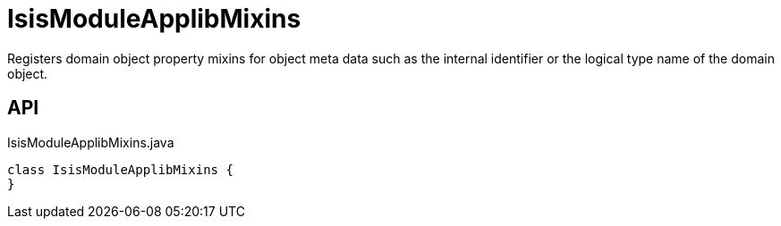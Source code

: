 = IsisModuleApplibMixins
:Notice: Licensed to the Apache Software Foundation (ASF) under one or more contributor license agreements. See the NOTICE file distributed with this work for additional information regarding copyright ownership. The ASF licenses this file to you under the Apache License, Version 2.0 (the "License"); you may not use this file except in compliance with the License. You may obtain a copy of the License at. http://www.apache.org/licenses/LICENSE-2.0 . Unless required by applicable law or agreed to in writing, software distributed under the License is distributed on an "AS IS" BASIS, WITHOUT WARRANTIES OR  CONDITIONS OF ANY KIND, either express or implied. See the License for the specific language governing permissions and limitations under the License.

Registers domain object property mixins for object meta data such as the internal identifier or the logical type name of the domain object.

== API

[source,java]
.IsisModuleApplibMixins.java
----
class IsisModuleApplibMixins {
}
----


